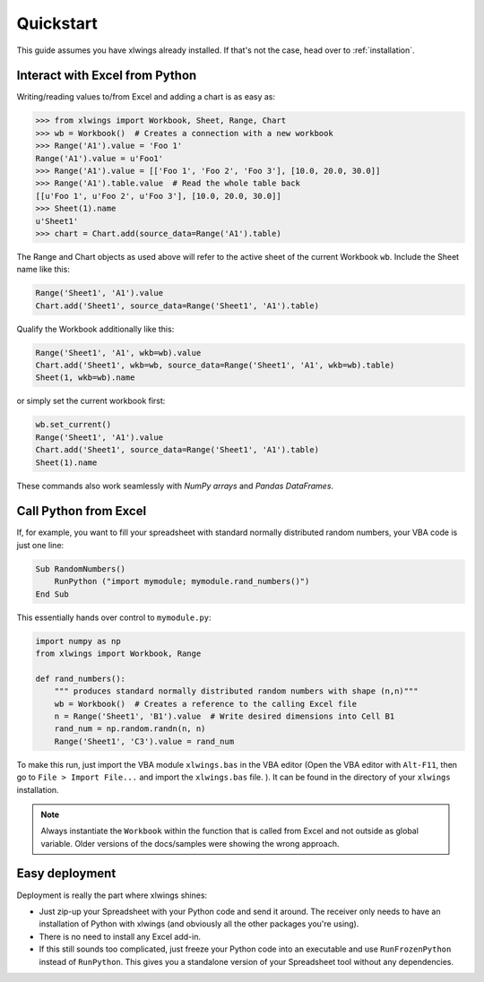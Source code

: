 Quickstart
==========

This guide assumes you have xlwings already installed. If that's not the case, head over to :ref:`installation`.

Interact with Excel from Python
-------------------------------

Writing/reading values to/from Excel and adding a chart is as easy as:

.. code-block:: python

    >>> from xlwings import Workbook, Sheet, Range, Chart
    >>> wb = Workbook()  # Creates a connection with a new workbook
    >>> Range('A1').value = 'Foo 1'
    Range('A1').value = u'Foo1'
    >>> Range('A1').value = [['Foo 1', 'Foo 2', 'Foo 3'], [10.0, 20.0, 30.0]]
    >>> Range('A1').table.value  # Read the whole table back
    [[u'Foo 1', u'Foo 2', u'Foo 3'], [10.0, 20.0, 30.0]]
    >>> Sheet(1).name
    u'Sheet1'
    >>> chart = Chart.add(source_data=Range('A1').table)

The Range and Chart objects as used above will refer to the active sheet of the current Workbook ``wb``. Include the
Sheet name like this:

.. code-block:: python

    Range('Sheet1', 'A1').value
    Chart.add('Sheet1', source_data=Range('Sheet1', 'A1').table)

Qualify the Workbook additionally like this:

.. code-block:: python

    Range('Sheet1', 'A1', wkb=wb).value
    Chart.add('Sheet1', wkb=wb, source_data=Range('Sheet1', 'A1', wkb=wb).table)
    Sheet(1, wkb=wb).name
or simply set the current workbook first:

.. code-block:: python

    wb.set_current()
    Range('Sheet1', 'A1').value
    Chart.add('Sheet1', source_data=Range('Sheet1', 'A1').table)
    Sheet(1).name



These commands also work seamlessly with *NumPy arrays* and *Pandas DataFrames*.

Call Python from Excel
----------------------

If, for example, you want to fill your spreadsheet
with standard normally distributed random numbers, your VBA code is just one line:

.. code-block:: vb.net

    Sub RandomNumbers()
        RunPython ("import mymodule; mymodule.rand_numbers()")
    End Sub

This essentially hands over control to ``mymodule.py``:

.. code-block:: python

    import numpy as np
    from xlwings import Workbook, Range

    def rand_numbers():
        """ produces standard normally distributed random numbers with shape (n,n)"""
        wb = Workbook()  # Creates a reference to the calling Excel file
        n = Range('Sheet1', 'B1').value  # Write desired dimensions into Cell B1
        rand_num = np.random.randn(n, n)
        Range('Sheet1', 'C3').value = rand_num


To make this run, just import the VBA module ``xlwings.bas`` in the VBA editor (Open the VBA editor with ``Alt-F11``,
then go to ``File > Import File...`` and import the ``xlwings.bas`` file. ). It can be found in the directory of
your ``xlwings`` installation.

.. note:: Always instantiate the ``Workbook`` within the function that is called from Excel and not outside as global
    variable. Older versions of the docs/samples were showing the wrong approach.

Easy deployment
---------------

Deployment is really the part where xlwings shines:

* Just zip-up your Spreadsheet with your Python code and send it around. The receiver only needs to have an
  installation of Python with xlwings (and obviously all the other packages you're using).
* There is no need to install any Excel add-in.
* If this still sounds too complicated, just freeze your Python code into an executable and use
  ``RunFrozenPython`` instead of ``RunPython``. This gives you a standalone version of your Spreadsheet tool without any
  dependencies.



